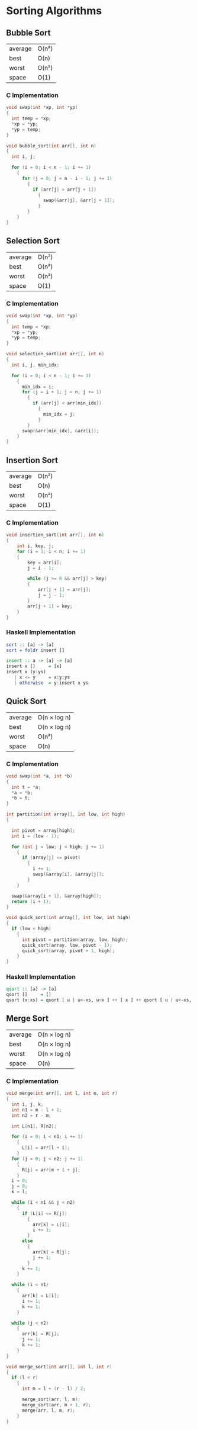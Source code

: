 * Sorting Algorithms

** Bubble Sort

| average | O(n²) |
| best    | O(n)  |
| worst   | O(n²) |
| space   | O(1)  |

*** C Implementation

#+begin_src c
  void swap(int *xp, int *yp)
  {
    int temp = *xp;
    *xp = *yp;
    *yp = temp;
  }

  void bubble_sort(int arr[], int n)
  {
    int i, j;

    for (i = 0; i < n - 1; i += 1)
      {
        for (j = 0; j < n - i - 1; j += 1)
          {
            if (arr[j] > arr[j + 1])
              {
                swap(&arr[j], &arr[j + 1]);
              }
          }
      }
  }
#+end_src

** Selection Sort

| average | O(n²) |
| best    | O(n²) |
| worst   | O(n²) |
| space   | O(1)  |

*** C Implementation

#+begin_src c
  void swap(int *xp, int *yp)
  {
    int temp = *xp;
    *xp = *yp;
    *yp = temp;
  }

  void selection_sort(int arr[], int n)
  {
    int i, j, min_idx;

    for (i = 0; i < n - 1; i += 1)
      {
        min_idx = i;
        for (j = i + 1; j < n; j += 1)
          {
            if (arr[j] < arr[min_idx])
              {
                min_idx = j;
              }
          }
        swap(&arr[min_idx], &arr[i]);
      }
  }
#+end_src

** Insertion Sort

| average | O(n²) |
| best    | O(n)  |
| worst   | O(n²) |
| space   | O(1)  |

*** C Implementation

#+begin_src c
  void insertion_sort(int arr[], int n)
  {
      int i, key, j;
      for (i = 1; i < n; i += 1)
      {
          key = arr[i];
          j = i - 1;

          while (j >= 0 && arr[j] > key)
          {
              arr[j + 1] = arr[j];
              j = j - 1;
          }
          arr[j + 1] = key;
      }
  }
#+end_src

*** Haskell Implementation

#+begin_src haskell
  sort :: [a] -> [a]
  sort = foldr insert []

  insert :: a -> [a] -> [a]
  insert x []     = [x]
  insert x (y:ys)
     | x <= y     = x:y:ys
     | otherwise  = y:insert x ys
#+end_src

** Quick Sort

| average | O(n × log n) |
| best    | O(n × log n) |
| worst   | O(n²)        |
| space   | O(n)         |

*** C Implementation

#+begin_src c
  void swap(int *a, int *b)
  {
    int t = *a;
    *a = *b;
    *b = t;
  }

  int partition(int array[], int low, int high)
  {

    int pivot = array[high];
    int i = (low - 1);

    for (int j = low; j < high; j += 1)
      {
        if (array[j] <= pivot)
          {
            i += 1;
            swap(&array[i], &array[j]);
          }
      }

    swap(&array[i + 1], &array[high]);
    return (i + 1);
  }

  void quick_sort(int array[], int low, int high)
  {
    if (low < high)
      {
        int pivot = partition(array, low, high);
        quick_sort(array, low, pivot - 1);
        quick_sort(array, pivot + 1, high);
      }
  }
#+end_src

*** Haskell Implementation

#+begin_src haskell
  qsort :: [a] -> [a]
  qsort []     = []
  qsort (x:xs) = qsort [ u | u<-xs, u<x ] ++ [ x ] ++ qsort [ u | u<-xs, u>=x ]
#+end_src

** Merge Sort

| average | O(n × log n) |
| best    | O(n × log n) |
| worst   | O(n × log n) |
| space   | O(n)         |

*** C Implementation

#+begin_src c
  void merge(int arr[], int l, int m, int r)
  {
    int i, j, k;
    int n1 = m - l + 1;
    int n2 = r - m;

    int L[n1], R[n2];

    for (i = 0; i < n1; i += 1)
      {
        L[i] = arr[l + i];
      }
    for (j = 0; j < n2; j += 1)
      {
        R[j] = arr[m + 1 + j];
      }
    i = 0;
    j = 0;
    k = l;

    while (i < n1 && j < n2)
      {
        if (L[i] <= R[j])
          {
            arr[k] = L[i];
            i += 1;
          }
        else
          {
            arr[k] = R[j];
            j += 1;
          }
        k += 1;
      }

    while (i < n1)
      {
        arr[k] = L[i];
        i += 1;
        k += 1;
      }

    while (j < n2)
      {
        arr[k] = R[j];
        j += 1;
        k += 1;
      }
  }

  void merge_sort(int arr[], int l, int r)
  {
    if (l < r)
      {
        int m = l + (r - l) / 2;

        merge_sort(arr, l, m);
        merge_sort(arr, m + 1, r);
        merge(arr, l, m, r);
      }
  }
#+end_src
